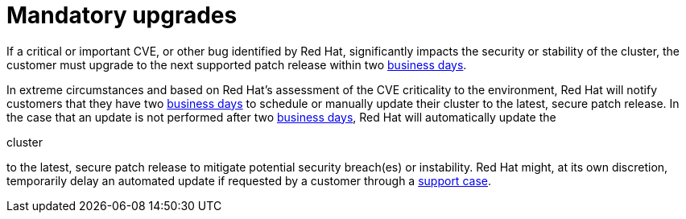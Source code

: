 // Module included in the following assemblies:
// * rosa_architecture/rosa_policy_service_definition/rosa-life-cycle.adoc
// * rosa_architecture/rosa_policy_service_definition/rosa-hcp-life-cycle.adoc
// * osd_architecture/osd_policy/osd-life-cycle.adoc

ifeval::["{context}" == "rosa-hcp-life-cycle"]
:rosa-with-hcp:
endif::[]

:_mod-docs-content-type: REFERENCE
[id="rosa-mandatory-upgrades_{context}"]
= Mandatory upgrades

If a critical or important CVE, or other bug identified by Red{nbsp}Hat, significantly impacts the security or stability of the cluster, the customer must upgrade to the next supported patch release within two link:https://access.redhat.com/articles/2623321[business days].

In extreme circumstances and based on Red{nbsp}Hat's assessment of the CVE criticality to the environment, Red{nbsp}Hat will notify customers that they have two link:https://access.redhat.com/articles/2623321[business days] to schedule or manually update their cluster to the latest, secure patch release. In the case that an update is not performed after two link:https://access.redhat.com/articles/2623321[business days], Red{nbsp}Hat will automatically update the

ifdef::openshift-rosa-hcp[]
cluster's control plane
endif::openshift-rosa-hcp[]
ifndef::openshift-rosa-hcp[]
cluster
endif::openshift-rosa-hcp[]

to the latest, secure patch release to mitigate potential security breach(es) or instability. Red{nbsp}Hat might, at its own discretion, temporarily delay an automated update if requested by a customer through a link:https://access.redhat.com/support[support case].

ifeval::["{context}" == "rosa-hcp-life-cycle"]
:!rosa-with-hcp:
endif::[]
